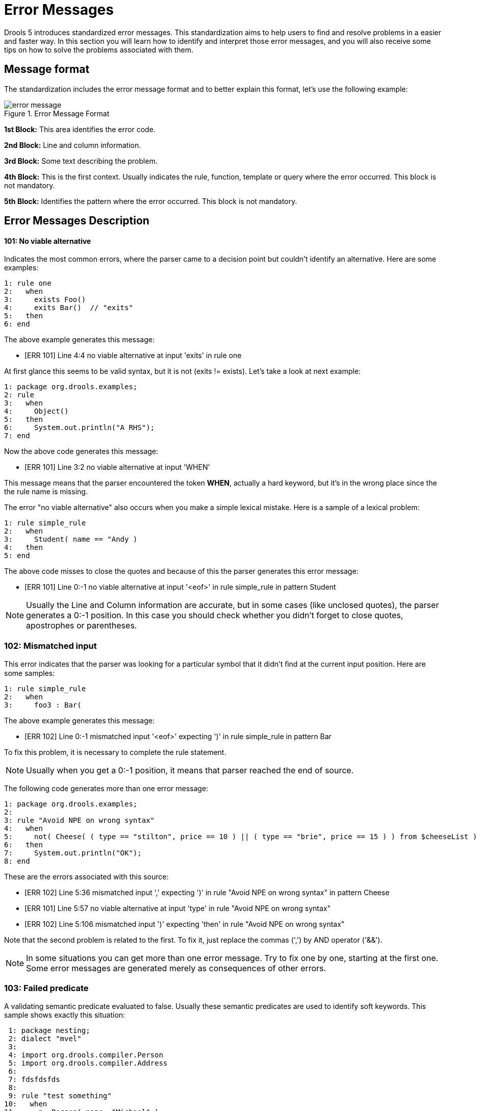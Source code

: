 = Error Messages


Drools 5 introduces standardized error messages.
This standardization aims to help users to find and resolve problems in a easier and faster way.
In this section you will learn how to identify and interpret those error messages, and you will also receive some tips on how to solve the problems associated with them.

== Message format


The standardization includes the error message format and to better explain this format, let's use the following example:

.Error Message Format
image::LanguageReference/error_message.png[align="center"]

*1st Block:* This area identifies the error code.

*2nd Block:* Line and column information.

*3rd Block:* Some text describing the problem.

*4th Block:* This is the first context.
Usually indicates the rule, function, template or query where the error occurred.
This block is not mandatory.

*5th Block:* Identifies the pattern where the error occurred.
This block is not mandatory.

== Error Messages Description

==== 101: No viable alternative


Indicates the most common errors, where the parser came to a decision point but couldn't identify an alternative.
Here are some examples:

====
[source]
----
1: rule one
2:   when
3:     exists Foo() 
4:     exits Bar()  // "exits"
5:   then
6: end
----
====

The above example generates this message:

* [ERR 101] Line 4:4 no viable alternative at input 'exits' in rule one


At first glance this seems to be valid syntax, but it is not (exits != exists). Let's take a look at next example:

====
[source]
----
1: package org.drools.examples;
2: rule
3:   when
4:     Object()
5:   then
6:     System.out.println("A RHS");
7: end
----
====


Now the above code generates this message:

* [ERR 101] Line 3:2 no viable alternative at input 'WHEN'


This message means that the parser encountered the token **WHEN**, actually a hard keyword, but it's in the wrong place since the the rule name is missing.

The error "no viable alternative" also occurs when you make a simple lexical mistake.
Here is a sample of a lexical problem:

====
[source]
----
1: rule simple_rule
2:   when
3:     Student( name == "Andy )
4:   then
5: end
----
====


The above code misses to close the quotes and because of this the parser generates this error message:

* [ERR 101] Line 0:-1 no viable alternative at input '<eof>' in rule simple_rule in pattern Student


[NOTE]
====
Usually the Line and Column information are accurate, but in some cases (like unclosed quotes), the parser generates a 0:-1 position.
In this case you should check whether you didn't forget to close quotes, apostrophes or parentheses.
====

=== 102: Mismatched input


This error indicates that the parser was looking for a particular symbol that it didn't ﬁnd at the current input position.
Here are some samples:

====
[source]
----
1: rule simple_rule
2:   when
3:     foo3 : Bar(
----
====


The above example generates this message:

* [ERR 102] Line 0:-1 mismatched input '<eof>' expecting ')' in rule simple_rule in pattern Bar


To fix this problem, it is necessary to complete the rule statement.

[NOTE]
====
Usually when you get a 0:-1 position, it means that parser reached the end of source.
====


The following code generates more than one error message:

====
[source]
----
1: package org.drools.examples;
2:
3: rule "Avoid NPE on wrong syntax"
4:   when
5:     not( Cheese( ( type == "stilton", price == 10 ) || ( type == "brie", price == 15 ) ) from $cheeseList )
6:   then
7:     System.out.println("OK");
8: end
----
====


These are the errors associated with this source:

* [ERR 102] Line 5:36 mismatched input ',' expecting ')' in rule "Avoid NPE on wrong syntax" in pattern Cheese
* [ERR 101] Line 5:57 no viable alternative at input 'type' in rule "Avoid NPE on wrong syntax"
* [ERR 102] Line 5:106 mismatched input ')' expecting 'then' in rule "Avoid NPE on wrong syntax"


Note that the second problem is related to the first.
To fix it, just replace the commas (',') by AND operator ('&&').

[NOTE]
====
In some situations you can get more than one error message.
Try to fix one by one, starting at the first one.
Some error messages are generated merely as consequences of other errors.
====

=== 103: Failed predicate


A validating semantic predicate evaluated to false.
Usually these semantic predicates are used to identify soft keywords.
This sample shows exactly this situation:

====
[source]
----
 1: package nesting;
 2: dialect "mvel"
 3:
 4: import org.drools.compiler.Person
 5: import org.drools.compiler.Address
 6: 
 7: fdsfdsfds
 8: 
 9: rule "test something"
10:   when
11:     p: Person( name=="Michael" )
12:   then
13:     p.name = "other";
14:     System.out.println(p.name);
15: end
----
====


With this sample, we get this error message:

* [ERR 103] Line 7:0 rule 'rule_key' failed predicate: {(validateIdentifierKey(DroolsSoftKeywords.RULE))}? in rule


The *fdsfdsfds* text is invalid and the parser couldn't identify it as the soft keyword ``rule``.

[NOTE]
====
This error is very similar to 102: Mismatched input, but usually involves soft keywords.
====

=== 104: Trailing semi-colon not allowed


This error is associated with the `eval` clause, where its expression may not be terminated with a semicolon.
Check this example:

====
[source]
----
1: rule simple_rule
2:   when
3:     eval(abc();)
4:   then
5: end
----
====


Due to the trailing semicolon within eval, we get this error message:

* [ERR 104] Line 3:4 trailing semi-colon not allowed in rule simple_rule


This problem is simple to fix: just remove the semi-colon.

=== 105: Early Exit


The recognizer came to a subrule in the grammar that must match an alternative at least once, but the subrule did not match anything.
Simply put: the parser has entered a branch from where there is no way out.
This example illustrates it:

====
[source]
----
1: template test_error
2:   aa s  11;
3: end
----
====


This is the message associated to the above sample:

* [ERR 105] Line 2:2 required (...)+ loop did not match anything at input 'aa' in template test_error


To fix this problem it is necessary to remove the numeric value as it is neither a valid data type which might begin a new template slot nor a possible start for any other rule file construct.

== Other Messages


Any other message means that something bad has happened, so please contact the development team.
